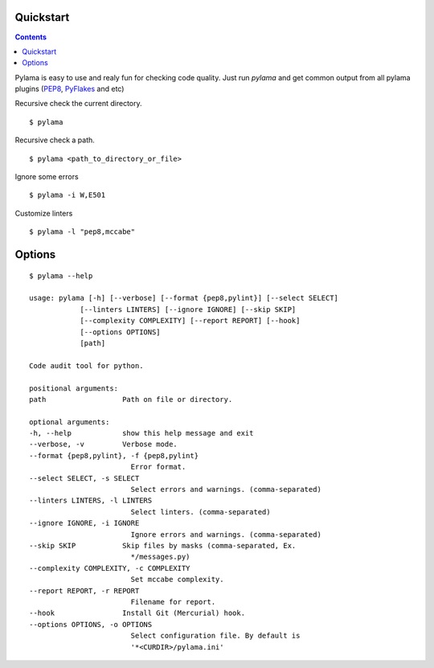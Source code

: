 .. _quickstart:

Quickstart
==========

.. contents::

Pylama is easy to use and realy fun for checking code quality.
Just run `pylama` and get common output from all pylama plugins (PEP8_, PyFlakes_ and etc)

Recursive check the current directory. ::

    $ pylama

Recursive check a path. ::

    $ pylama <path_to_directory_or_file>

Ignore some errors ::

    $ pylama -i W,E501

Customize linters ::

    $ pylama -l "pep8,mccabe"


Options
=======
::

    $ pylama --help

    usage: pylama [-h] [--verbose] [--format {pep8,pylint}] [--select SELECT]
                [--linters LINTERS] [--ignore IGNORE] [--skip SKIP]
                [--complexity COMPLEXITY] [--report REPORT] [--hook]
                [--options OPTIONS]
                [path]

    Code audit tool for python.

    positional arguments:
    path                  Path on file or directory.

    optional arguments:
    -h, --help            show this help message and exit
    --verbose, -v         Verbose mode.
    --format {pep8,pylint}, -f {pep8,pylint}
                            Error format.
    --select SELECT, -s SELECT
                            Select errors and warnings. (comma-separated)
    --linters LINTERS, -l LINTERS
                            Select linters. (comma-separated)
    --ignore IGNORE, -i IGNORE
                            Ignore errors and warnings. (comma-separated)
    --skip SKIP           Skip files by masks (comma-separated, Ex.
                            */messages.py)
    --complexity COMPLEXITY, -c COMPLEXITY
                            Set mccabe complexity.
    --report REPORT, -r REPORT
                            Filename for report.
    --hook                Install Git (Mercurial) hook.
    --options OPTIONS, -o OPTIONS
                            Select configuration file. By default is
                            '*<CURDIR>/pylama.ini'


.. _PEP8: https://github.com/jcrocholl/pep8
.. _PyFlakes: https://github.com/kevinw/pyflakes 
.. _Pylint: http://pylint.org
.. _Mccabe: http://nedbatchelder.com/blog/200803/python_code_complexity_microtool.html
